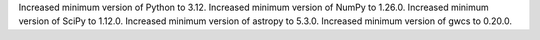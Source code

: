 Increased minimum version of Python to 3.12.
Increased minimum version of NumPy to 1.26.0.
Increased minimum version of SciPy to 1.12.0.
Increased minimum version of astropy to 5.3.0.
Increased minimum version of gwcs to 0.20.0.
